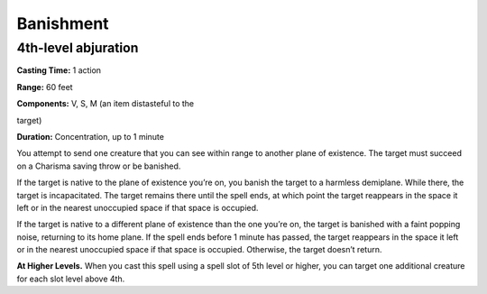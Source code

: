 
Banishment
----------

4th-level abjuration
^^^^^^^^^^^^^^^^^^^^

**Casting Time:** 1 action

**Range:** 60 feet

**Components:** V, S, M (an item distasteful to the

target)

**Duration:** Concentration, up to 1 minute

You attempt to send one creature that you can see within range to
another plane of existence. The target must succeed on a Charisma saving
throw or be banished.

If the target is native to the plane of existence you’re on, you banish
the target to a harmless demiplane. While there, the target is
incapacitated. The target remains there until the spell ends, at which
point the target reappears in the space it left or in the nearest
unoccupied space if that space is occupied.

If the target is native to a different plane of existence than the one
you’re on, the target is banished with a faint popping noise, returning
to its home plane. If the spell ends before 1 minute has passed, the
target reappears in the space it left or in the nearest unoccupied space
if that space is occupied. Otherwise, the target doesn’t return.

**At Higher Levels.** When you cast this spell using a spell slot of 5th
level or higher, you can target one additional creature for each slot
level above 4th.
